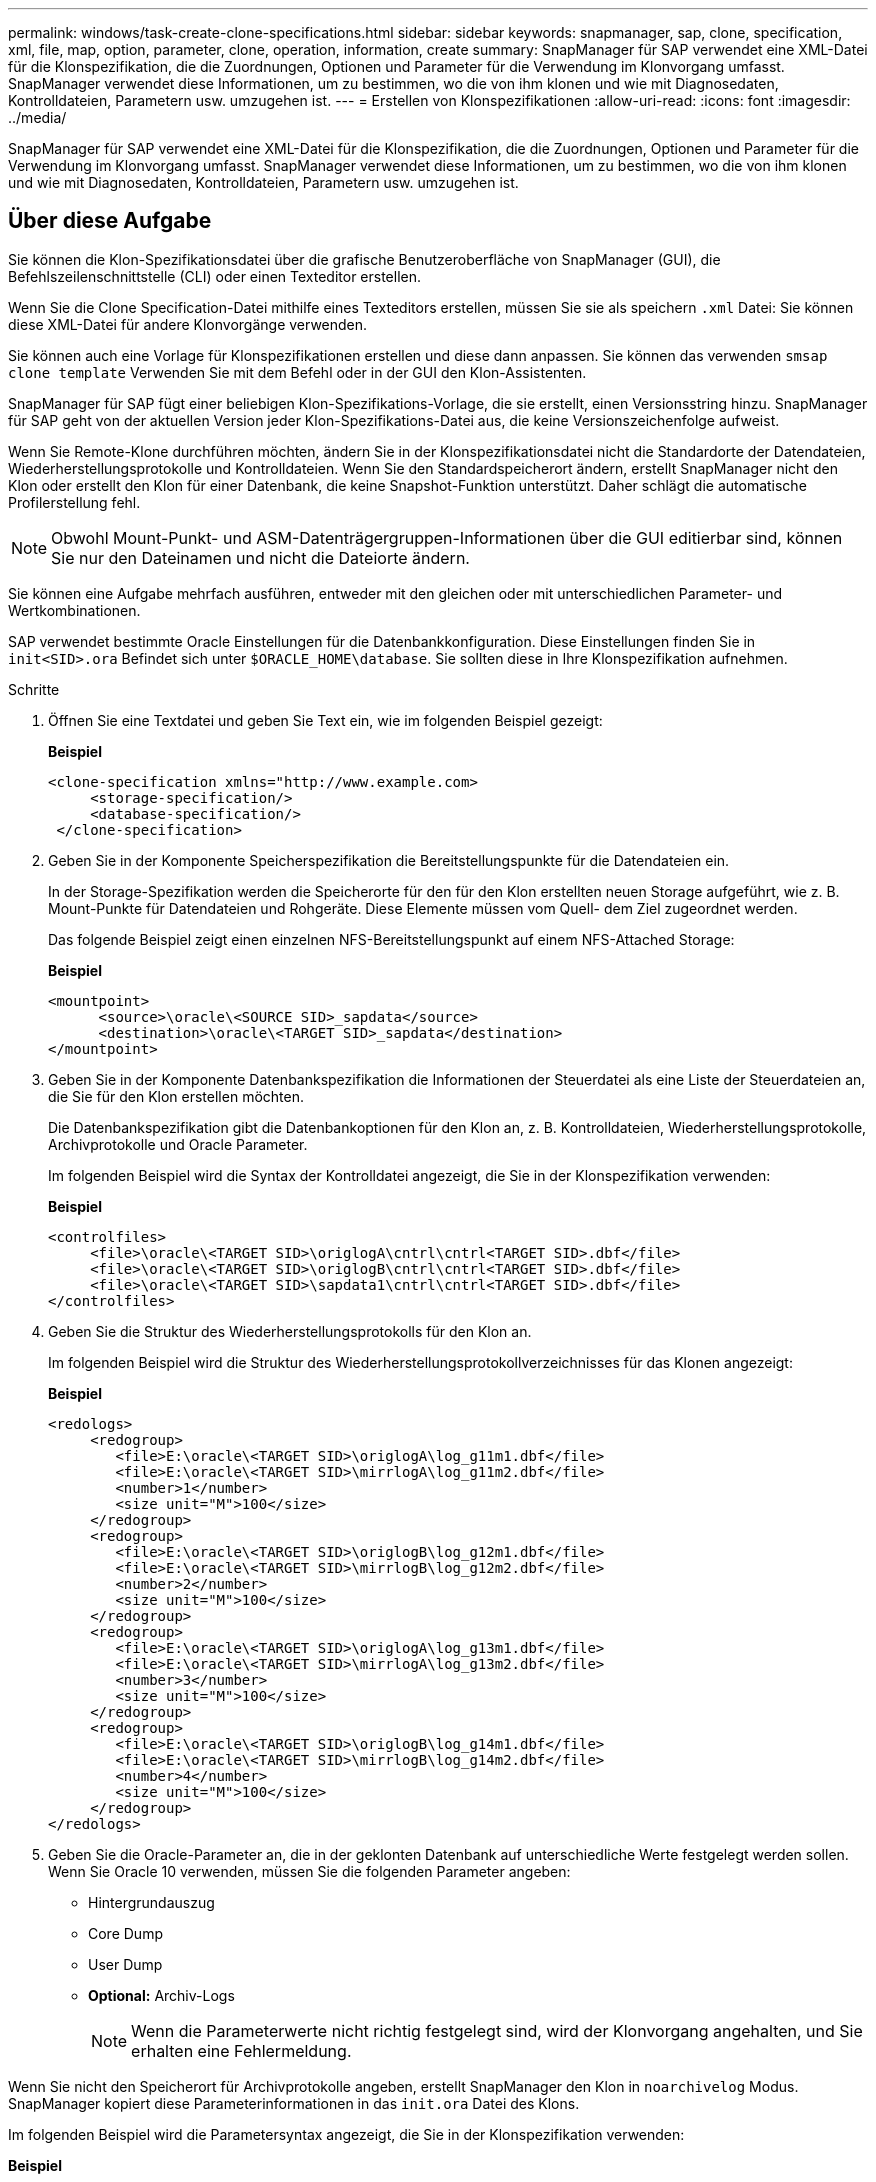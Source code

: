 ---
permalink: windows/task-create-clone-specifications.html 
sidebar: sidebar 
keywords: snapmanager, sap, clone, specification, xml, file, map, option, parameter, clone, operation, information, create 
summary: SnapManager für SAP verwendet eine XML-Datei für die Klonspezifikation, die die Zuordnungen, Optionen und Parameter für die Verwendung im Klonvorgang umfasst. SnapManager verwendet diese Informationen, um zu bestimmen, wo die von ihm klonen und wie mit Diagnosedaten, Kontrolldateien, Parametern usw. umzugehen ist. 
---
= Erstellen von Klonspezifikationen
:allow-uri-read: 
:icons: font
:imagesdir: ../media/


[role="lead"]
SnapManager für SAP verwendet eine XML-Datei für die Klonspezifikation, die die Zuordnungen, Optionen und Parameter für die Verwendung im Klonvorgang umfasst. SnapManager verwendet diese Informationen, um zu bestimmen, wo die von ihm klonen und wie mit Diagnosedaten, Kontrolldateien, Parametern usw. umzugehen ist.



== Über diese Aufgabe

Sie können die Klon-Spezifikationsdatei über die grafische Benutzeroberfläche von SnapManager (GUI), die Befehlszeilenschnittstelle (CLI) oder einen Texteditor erstellen.

Wenn Sie die Clone Specification-Datei mithilfe eines Texteditors erstellen, müssen Sie sie als speichern `.xml` Datei: Sie können diese XML-Datei für andere Klonvorgänge verwenden.

Sie können auch eine Vorlage für Klonspezifikationen erstellen und diese dann anpassen. Sie können das verwenden `smsap clone template` Verwenden Sie mit dem Befehl oder in der GUI den Klon-Assistenten.

SnapManager für SAP fügt einer beliebigen Klon-Spezifikations-Vorlage, die sie erstellt, einen Versionsstring hinzu. SnapManager für SAP geht von der aktuellen Version jeder Klon-Spezifikations-Datei aus, die keine Versionszeichenfolge aufweist.

Wenn Sie Remote-Klone durchführen möchten, ändern Sie in der Klonspezifikationsdatei nicht die Standardorte der Datendateien, Wiederherstellungsprotokolle und Kontrolldateien. Wenn Sie den Standardspeicherort ändern, erstellt SnapManager nicht den Klon oder erstellt den Klon für einer Datenbank, die keine Snapshot-Funktion unterstützt. Daher schlägt die automatische Profilerstellung fehl.


NOTE: Obwohl Mount-Punkt- und ASM-Datenträgergruppen-Informationen über die GUI editierbar sind, können Sie nur den Dateinamen und nicht die Dateiorte ändern.

Sie können eine Aufgabe mehrfach ausführen, entweder mit den gleichen oder mit unterschiedlichen Parameter- und Wertkombinationen.

SAP verwendet bestimmte Oracle Einstellungen für die Datenbankkonfiguration. Diese Einstellungen finden Sie in `init<SID>.ora` Befindet sich unter `$ORACLE_HOME\database`. Sie sollten diese in Ihre Klonspezifikation aufnehmen.

.Schritte
. Öffnen Sie eine Textdatei und geben Sie Text ein, wie im folgenden Beispiel gezeigt:
+
*Beispiel*

+
[listing]
----
<clone-specification xmlns="http://www.example.com>
     <storage-specification/>
     <database-specification/>
 </clone-specification>
----
. Geben Sie in der Komponente Speicherspezifikation die Bereitstellungspunkte für die Datendateien ein.
+
In der Storage-Spezifikation werden die Speicherorte für den für den Klon erstellten neuen Storage aufgeführt, wie z. B. Mount-Punkte für Datendateien und Rohgeräte. Diese Elemente müssen vom Quell- dem Ziel zugeordnet werden.

+
Das folgende Beispiel zeigt einen einzelnen NFS-Bereitstellungspunkt auf einem NFS-Attached Storage:

+
*Beispiel*

+
[listing]
----
<mountpoint>
      <source>\oracle\<SOURCE SID>_sapdata</source>
      <destination>\oracle\<TARGET SID>_sapdata</destination>
</mountpoint>
----
. Geben Sie in der Komponente Datenbankspezifikation die Informationen der Steuerdatei als eine Liste der Steuerdateien an, die Sie für den Klon erstellen möchten.
+
Die Datenbankspezifikation gibt die Datenbankoptionen für den Klon an, z. B. Kontrolldateien, Wiederherstellungsprotokolle, Archivprotokolle und Oracle Parameter.

+
Im folgenden Beispiel wird die Syntax der Kontrolldatei angezeigt, die Sie in der Klonspezifikation verwenden:

+
*Beispiel*

+
[listing]
----
<controlfiles>
     <file>\oracle\<TARGET SID>\origlogA\cntrl\cntrl<TARGET SID>.dbf</file>
     <file>\oracle\<TARGET SID>\origlogB\cntrl\cntrl<TARGET SID>.dbf</file>
     <file>\oracle\<TARGET SID>\sapdata1\cntrl\cntrl<TARGET SID>.dbf</file>
</controlfiles>
----
. Geben Sie die Struktur des Wiederherstellungsprotokolls für den Klon an.
+
Im folgenden Beispiel wird die Struktur des Wiederherstellungsprotokollverzeichnisses für das Klonen angezeigt:

+
*Beispiel*

+
[listing]
----
<redologs>
     <redogroup>
        <file>E:\oracle\<TARGET SID>\origlogA\log_g11m1.dbf</file>
        <file>E:\oracle\<TARGET SID>\mirrlogA\log_g11m2.dbf</file>
        <number>1</number>
        <size unit="M">100</size>
     </redogroup>
     <redogroup>
        <file>E:\oracle\<TARGET SID>\origlogB\log_g12m1.dbf</file>
        <file>E:\oracle\<TARGET SID>\mirrlogB\log_g12m2.dbf</file>
        <number>2</number>
        <size unit="M">100</size>
     </redogroup>
     <redogroup>
        <file>E:\oracle\<TARGET SID>\origlogA\log_g13m1.dbf</file>
        <file>E:\oracle\<TARGET SID>\mirrlogA\log_g13m2.dbf</file>
        <number>3</number>
        <size unit="M">100</size>
     </redogroup>
     <redogroup>
        <file>E:\oracle\<TARGET SID>\origlogB\log_g14m1.dbf</file>
        <file>E:\oracle\<TARGET SID>\mirrlogB\log_g14m2.dbf</file>
        <number>4</number>
        <size unit="M">100</size>
     </redogroup>
</redologs>
----
. Geben Sie die Oracle-Parameter an, die in der geklonten Datenbank auf unterschiedliche Werte festgelegt werden sollen. Wenn Sie Oracle 10 verwenden, müssen Sie die folgenden Parameter angeben:
+
** Hintergrundauszug
** Core Dump
** User Dump
** *Optional:* Archiv-Logs
+

NOTE: Wenn die Parameterwerte nicht richtig festgelegt sind, wird der Klonvorgang angehalten, und Sie erhalten eine Fehlermeldung.





Wenn Sie nicht den Speicherort für Archivprotokolle angeben, erstellt SnapManager den Klon in `noarchivelog` Modus. SnapManager kopiert diese Parameterinformationen in das `init.ora` Datei des Klons.

Im folgenden Beispiel wird die Parametersyntax angezeigt, die Sie in der Klonspezifikation verwenden:

*Beispiel*

[listing]
----
<parameters>
     <parameter>
          <name>log_archive_dest</name>
          <value>LOCATION=>E:\oracle\<TARGET SID>\oraarch</value>
     </parameter>
     <parameter>
          <name>background_dump_dest</name>
          <value>E:\oracle\<TARGET SID>\saptrace\background</value>
     </parameter>
     <parameter>
          <name>core_dump_dest</name>
          <value>E:\oracle\<TARGET SID>\saptrace\background</value>
     </parameter>
     <parameter>
     <name>user_dump_dest</name>
     <value>E:\oracle\<TARGET SID>\saptrace\usertrace</value>
     </parameter>
</parameters>
----
Sie können einen Standardwert verwenden, indem Sie ein Standardelement innerhalb des Parameterelements verwenden. Im folgenden Beispiel wird der verwendet `os_authentication_prefix` Der Parameter erhält den Standardwert, da das Standardelement angegeben wird:

*Beispiel*

[listing]
----
<parameters>
     <parameter>
          <name>os_authent_prefix</name>
          <default></default>
     </parameter>
</parameters>
----
Sie können eine leere Zeichenfolge als Wert für einen Parameter angeben, indem Sie ein leeres Element verwenden. Im folgenden Beispiel wird der verwendet `os_authentication_prefix` Wird auf einen leeren String gesetzt:

*Beispiel*

[listing]
----
<parameters>
     <parameter>
          <name>os_authent_prefix</name>
          <value></value>
     </parameter>
</parameters>
----
[NOTE]
====
Sie können den Wert aus der Quelldatenbank verwenden `init.ora` Datei für den Parameter, indem Sie kein Element angeben.

====
*Beispiel*

Wenn ein Parameter mehrere Werte hat, können Sie die durch Kommas getrennten Parameterwerte angeben. Wenn Sie beispielsweise die Datendateien von einem Speicherort zu einem anderen verschieben möchten, können Sie das verwenden `db_file_name_convert` Parameter und geben die Datendateipfade durch Kommas getrennt an, wie im folgenden Beispiel dargestellt:

*Beispiel*

Wenn Sie die Protokolldateien von einem Speicherort zu einem anderen verschieben möchten, können Sie den verwenden `log_file_name_convert` Parameter und geben Sie die Protokolldateipfade durch Kommas getrennt an, wie im folgenden Beispiel zu sehen:

. Optional: Geben Sie beliebige SQL-Anweisungen an, die für den Klon ausgeführt werden sollen, wenn er online ist.


Sie können die SQL-Anweisungen verwenden, um Aufgaben auszuführen, wie z. B. das Neuerstellen des `temp files` In der geklonten Datenbank.

[NOTE]
====
Sie müssen sicherstellen, dass am Ende der SQL-Anweisung kein Semikolon enthalten ist.

====
Im Folgenden finden Sie eine Beispiel-SQL-Anweisung, die Sie im Rahmen des Klonvorgangs ausführen:

[listing]
----
<sql-statements>
   <sql-statement>
     ALTER TABLESPACE TEMP ADD
     TEMPFILE 'E:\path\clonename\temp_user01.dbf'
     SIZE 41943040 REUSE AUTOEXTEND ON NEXT 655360
     MAXSIZE 32767M
   </sql-statement>
</sql-statements>
----


== Beispiel für Klonspezifikation

Im folgenden Beispiel wird die Klonspezifikationsstruktur für eine Windows-Umgebung angezeigt, einschließlich der Komponenten für die Storage- und Datenbankspezifikation:

[listing]
----
<clone-specification xmlns="http://www.example.com>

<storage-specification>
    <storage-mapping>
        <mountpoint>
            <source>D:\oracle\<SOURCE SID>_sapdata</source>
            <destination>D:\oracle\<TARGET SID>_sapdata</destination>
        </mountpoint>
    </storage-mapping>
</storage-specification>

<database-specification>
    <controlfiles>
        <file>D:\oracle\<TARGET SID>\origlogA\cntrl\cntrl<TARGET SID>.dbf</file>
        <file>D:\oracle\<TARGET SID>\origlogB\cntrl\cntrl<TARGET SID>.dbf</file>
        <file>D:\oracle\<TARGET SID>\sapdata1\cntrl\cntrl<TARGET SID>.dbf</file>
     </controlfiles>

     <redologs>
        <redogroup>
            <file>D:\oracle\<TARGET SID>\origlogA\log_g11m1.dbf</file>
            <file>D:\oracle\<TARGET SID>\mirrlogA\log_g11m2.dbf</file>
            <number>1</number>
            <size unit="M">100</size>
        </redogroup>
        <redogroup>
            <file>D:\oracle\<TARGET SID>\origlogB\log_g12m1.dbf</file>
            <file>D:\oracle\<TARGET SID>\mirrlogB\log_g12m2.dbf</file>
            <number>2</number>
            <size unit="M">100</size>
        </redogroup>
        <redogroup>
            <file>D:\oracle\<TARGET SID>\origlogA\log_g13m1.dbf</file>
            <file>D:\oracle\<TARGET SID>\mirrlogA\log_g13m2.dbf</file>
            <number>3</number>
            <size unit="M">100</size>
        </redogroup>
        <redogroup>
            <file>D:\oracle\<TARGET SID>\origlogB\log_g14m1.dbf</file>
            <file>D:\oracle\<TARGET SID>\mirrlogB\log_g14m2.dbf</file>
            <number>4</number>
            <size unit="M">100</size>
       </redogroup>
    </redologs>

    <parameters>
        <parameter>
            <name>log_archive_dest</name>
            <value>LOCATION=>D:\oracle\<TARGET SID>\oraarch</value>
        </parameter>
        <parameter>
            <name>background_dump_dest</name>
            <value>D:\oracle\<TARGET SID>\saptrace\background</value>
        </parameter>
        <parameter>
            <name>core_dump_dest</name>
            <value>D:\oracle\<TARGET SID>\saptrace\background</value>
        </parameter>
        <parameter>
            <name>user_dump_dest</name>
            <value>D:\oracle\<TARGET SID>\saptrace\usertrace</value>
        </parameter>
    </parameters>
  </database-specification>
</clone-specification>
----
